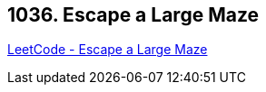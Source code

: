 == 1036. Escape a Large Maze

https://leetcode.com/problems/escape-a-large-maze/[LeetCode - Escape a Large Maze]

